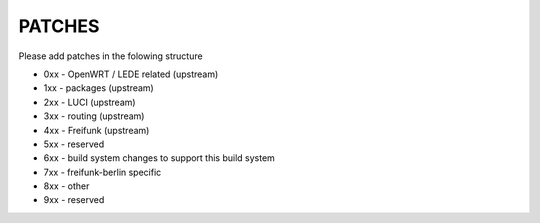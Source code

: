 PATCHES
#######

Please add patches in the folowing structure


- 0xx - OpenWRT / LEDE related (upstream)
- 1xx - packages (upstream)
- 2xx - LUCI (upstream)
- 3xx - routing (upstream)
- 4xx - Freifunk (upstream)
- 5xx - reserved
- 6xx - build system changes to support this build system
- 7xx - freifunk-berlin specific
- 8xx - other
- 9xx - reserved
